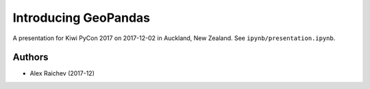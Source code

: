 Introducing GeoPandas
***********************
A presentation for Kiwi PyCon 2017 on 2017-12-02 in Auckland, New Zealand.
See ``ipynb/presentation.ipynb``.


Authors
=======
- Alex Raichev (2017-12)
